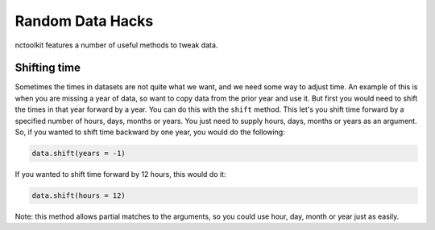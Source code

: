 Random Data Hacks
------------------

nctoolkit features a number of useful methods to tweak data.


Shifting time
================

Sometimes the times in datasets are not quite what we want, and we need some way to adjust time. An example of this
is when you are missing a year of data, so want to copy data from the prior year and use it. But first you would need
to shift the times in that year forward by a year. You can do this with the ``shift`` method. This let's you shift
time forward by a specified number of hours, days, months or years. You just need to supply hours, days, months or years
as an argument. So, if you wanted to shift time backward by one year, you would do the following:

.. code:: ipython3

    data.shift(years = -1)

If you wanted to shift time forward by 12 hours, this would do it:


.. code:: ipython3

    data.shift(hours = 12)

Note: this method allows partial matches to the arguments, so you could use hour, day, month or year just as easily. 



